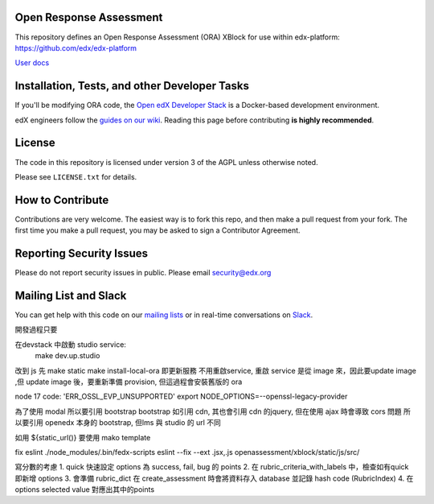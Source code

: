 Open Response Assessment |build-status| |coverage-status|
=========================================================

This repository defines an Open Response Assessment (ORA) XBlock for use within edx-platform: https://github.com/edx/edx-platform

`User docs <http://edx.readthedocs.org/projects/edx-partner-course-staff/en/latest/exercises_tools/open_response_assessments/index.html>`_


Installation, Tests, and other Developer Tasks
==============================================

If you'll be modifying ORA code, the `Open edX Developer Stack`_ is a Docker-based development environment.

edX engineers follow the `guides on our wiki <https://openedx.atlassian.net/wiki/spaces/EDUCATOR/pages/9765004/ORA+Developer+Guide>`_.
Reading this page before contributing **is highly recommended**.

.. _Open edX Developer Stack: https://github.com/edx/devstack

License
=======

The code in this repository is licensed under version 3 of the AGPL unless
otherwise noted.

Please see ``LICENSE.txt`` for details.

How to Contribute
=================

Contributions are very welcome. The easiest way is to fork this repo, and then make a pull request from your fork. The first time you make a pull request, you may be asked to sign a Contributor Agreement.

Reporting Security Issues
=========================

Please do not report security issues in public. Please email security@edx.org

Mailing List and Slack
======================

You can get help with this code on our `mailing lists`_ or in real-time conversations on `Slack`_.

.. _mailing lists: https://open.edx.org/getting-help
.. _Slack: https://open.edx.org/getting-help

.. |build-status| image:: https://github.com/edx/edx-ora2/workflows/Python%20CI/badge.svg?branch=master
   :target: https://github.com/edx/edx-ora2/actions?query=workflow%3A%22Python+CI%22
   :alt: CI build status
.. |coverage-status| image:: https://coveralls.io/repos/edx/edx-ora2/badge.png?branch=master
   :target: https://coveralls.io/r/edx/edx-ora2?branch=master
   :alt: Coverage badge



開發過程只要

在devstack 中啟動 studio service:
  make dev.up.studio


改到 js 先
make static
make install-local-ora 即更新服務
不用重啟service, 重啟 service 是從 image 來，因此要update image ,但 update image 後，要重新準備 provision, 但這過程會安裝舊版的 ora


node 17
code: 'ERR_OSSL_EVP_UNSUPPORTED'
export NODE_OPTIONS=--openssl-legacy-provider


為了使用 modal 所以要引用 bootstrap 
bootstrap 如引用 cdn, 其也會引用 cdn 的jquery, 但在使用 ajax 時會導致 cors 問題
所以要引用 openedx 本身的 bootstrap, 但lms 與 studio 的  url 不同

如用 ${static_url()} 要使用 mako template 


fix eslint
./node_modules/.bin/fedx-scripts eslint --fix  --ext .jsx,.js openassessment/xblock/static/js/src/



寫分數的考慮
1. quick 快速設定 options 為 success, fail, bug 的 points  
2.  在 rubric_criteria_with_labels  中，檢查如有quick 即新增 options
3. 會準備 rubric_dict 在 create_assessment 時會將資料存入 database 並記錄 hash code (RubricIndex)
4.  在 options selected value 對應出其中的points